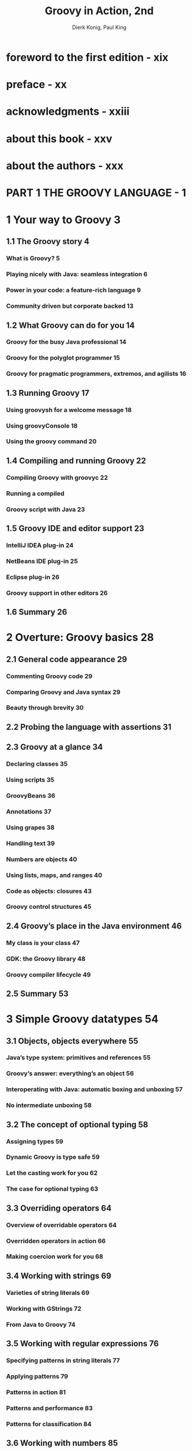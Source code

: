 #+TITLE: Groovy in Action, 2nd
#+VERSION: 2015, Covers Groovy 2.4
#+AUTHOR: Dierk Konig, Paul King
#+STARTUP: entitiespretty

* Table of Contents                                      :TOC_4_org:noexport:
- [[foreword to the first edition - xix][foreword to the first edition - xix]]
- [[preface - xx][preface - xx]]
- [[acknowledgments - xxiii][acknowledgments - xxiii]]
- [[about this book - xxv][about this book - xxv]]
- [[about the authors - xxx][about the authors - xxx]]
- [[PART 1 THE GROOVY LANGUAGE - 1][PART 1 THE GROOVY LANGUAGE - 1]]
- [[1 Your way to Groovy 3][1 Your way to Groovy 3]]
  - [[1.1 The Groovy story 4][1.1 The Groovy story 4]]
    - [[What is Groovy? 5][What is Groovy? 5]]
    - [[Playing nicely with Java: seamless integration 6][Playing nicely with Java: seamless integration 6]]
    - [[Power in your code: a feature-rich language 9][Power in your code: a feature-rich language 9]]
    - [[Community driven but corporate backed 13][Community driven but corporate backed 13]]
  - [[1.2 What Groovy can do for you 14][1.2 What Groovy can do for you 14]]
    - [[Groovy for the busy Java professional 14][Groovy for the busy Java professional 14]]
    - [[Groovy for the polyglot programmer 15][Groovy for the polyglot programmer 15]]
    - [[Groovy for pragmatic programmers, extremos, and agilists 16][Groovy for pragmatic programmers, extremos, and agilists 16]]
  - [[1.3 Running Groovy 17][1.3 Running Groovy 17]]
    - [[Using groovysh for a welcome message 18][Using groovysh for a welcome message 18]]
    - [[Using groovyConsole 18][Using groovyConsole 18]]
    - [[Using the groovy command 20][Using the groovy command 20]]
  - [[1.4 Compiling and running Groovy 22][1.4 Compiling and running Groovy 22]]
    - [[Compiling Groovy with groovyc 22][Compiling Groovy with groovyc 22]]
    - [[Running a compiled][Running a compiled]]
    - [[Groovy script with Java 23][Groovy script with Java 23]]
  - [[1.5 Groovy IDE and editor support 23][1.5 Groovy IDE and editor support 23]]
    - [[IntelliJ IDEA plug-in 24][IntelliJ IDEA plug-in 24]]
    - [[NetBeans IDE plug-in 25][NetBeans IDE plug-in 25]]
    - [[Eclipse plug-in 26][Eclipse plug-in 26]]
    - [[Groovy support in other editors 26][Groovy support in other editors 26]]
  - [[1.6 Summary 26][1.6 Summary 26]]
- [[2 Overture: Groovy basics 28][2 Overture: Groovy basics 28]]
  - [[2.1 General code appearance 29][2.1 General code appearance 29]]
    - [[Commenting Groovy code 29][Commenting Groovy code 29]]
    - [[Comparing Groovy and Java syntax 29][Comparing Groovy and Java syntax 29]]
    - [[Beauty through brevity 30][Beauty through brevity 30]]
  - [[2.2 Probing the language with assertions 31][2.2 Probing the language with assertions 31]]
  - [[2.3 Groovy at a glance 34][2.3 Groovy at a glance 34]]
    - [[Declaring classes 35][Declaring classes 35]]
    - [[Using scripts 35][Using scripts 35]]
    - [[GroovyBeans 36][GroovyBeans 36]]
    - [[Annotations 37][Annotations 37]]
    - [[Using grapes 38][Using grapes 38]]
    - [[Handling text 39][Handling text 39]]
    - [[Numbers are objects 40][Numbers are objects 40]]
    - [[Using lists, maps, and ranges 40][Using lists, maps, and ranges 40]]
    - [[Code as objects: closures 43][Code as objects: closures 43]]
    - [[Groovy control structures 45][Groovy control structures 45]]
  - [[2.4 Groovy’s place in the Java environment 46][2.4 Groovy’s place in the Java environment 46]]
    - [[My class is your class 47][My class is your class 47]]
    - [[GDK: the Groovy library 48][GDK: the Groovy library 48]]
    - [[Groovy compiler lifecycle 49][Groovy compiler lifecycle 49]]
  - [[2.5 Summary 53][2.5 Summary 53]]
- [[3 Simple Groovy datatypes 54][3 Simple Groovy datatypes 54]]
  - [[3.1 Objects, objects everywhere 55][3.1 Objects, objects everywhere 55]]
    - [[Java’s type system: primitives and references 55][Java’s type system: primitives and references 55]]
    - [[Groovy’s answer: everything’s an object 56][Groovy’s answer: everything’s an object 56]]
    - [[Interoperating with Java: automatic boxing and unboxing 57][Interoperating with Java: automatic boxing and unboxing 57]]
    - [[No intermediate unboxing 58][No intermediate unboxing 58]]
  - [[3.2 The concept of optional typing 58][3.2 The concept of optional typing 58]]
    - [[Assigning types 59][Assigning types 59]]
    - [[Dynamic Groovy is type safe 59][Dynamic Groovy is type safe 59]]
    - [[Let the casting work for you 62][Let the casting work for you 62]]
    - [[The case for optional typing 63][The case for optional typing 63]]
  - [[3.3 Overriding operators 64][3.3 Overriding operators 64]]
    - [[Overview of overridable operators 64][Overview of overridable operators 64]]
    - [[Overridden operators in action 66][Overridden operators in action 66]]
    - [[Making coercion work for you 68][Making coercion work for you 68]]
  - [[3.4 Working with strings 69][3.4 Working with strings 69]]
    - [[Varieties of string literals 69][Varieties of string literals 69]]
    - [[Working with GStrings 72][Working with GStrings 72]]
    - [[From Java to Groovy 74][From Java to Groovy 74]]
  - [[3.5 Working with regular expressions 76][3.5 Working with regular expressions 76]]
    - [[Specifying patterns in string literals 77][Specifying patterns in string literals 77]]
    - [[Applying patterns 79][Applying patterns 79]]
    - [[Patterns in action 81][Patterns in action 81]]
    - [[Patterns and performance 83][Patterns and performance 83]]
    - [[Patterns for classification 84][Patterns for classification 84]]
  - [[3.6 Working with numbers 85][3.6 Working with numbers 85]]
    - [[Coercion with numeric operators 85][Coercion with numeric operators 85]]
    - [[GDK methods for numbers 88][GDK methods for numbers 88]]
  - [[3.7 Summary 89][3.7 Summary 89]]
- [[4 Collective Groovy datatypes 91][4 Collective Groovy datatypes 91]]
  - [[4.1 Working with ranges 92][4.1 Working with ranges 92]]
    - [[Specifying ranges 93][Specifying ranges 93]]
    - [[Ranges are objects 94][Ranges are objects 94]]
    - [[Ranges in action 95][Ranges in action 95]]
  - [[4.2 Working with lists 97][4.2 Working with lists 97]]
    - [[Specifying lists 97][Specifying lists 97]]
    - [[Using list operators 98][Using list operators 98]]
    - [[Using list methods 101][Using list methods 101]]
    - [[Lists in action 105][Lists in action 105]]
  - [[4.3 Working with maps 107][4.3 Working with maps 107]]
    - [[Specifying maps 108][Specifying maps 108]]
    - [[Using map operators 109][Using map operators 109]]
    - [[Maps in action 113][Maps in action 113]]
  - [[4.4 Notes on Groovy collections 114][4.4 Notes on Groovy collections 114]]
    - [[Understanding concurrent modification 114][Understanding concurrent modification 114]]
    - [[Distinguishing between copy and modify semantics 115][Distinguishing between copy and modify semantics 115]]
  - [[4.5 Summary 116][4.5 Summary 116]]
- [[5 Working with closures 117][5 Working with closures 117]]
  - [[5.1 A gentle introduction to closures 118][5.1 A gentle introduction to closures 118]]
  - [[5.2 The case for closures 119][5.2 The case for closures 119]]
    - [[Using iterators 119][Using iterators 119]]
    - [[Handling resources with a protocol 121][Handling resources with a protocol 121]]
  - [[5.3 Declaring closures 123][5.3 Declaring closures 123]]
    - [[Simple declaration 123][Simple declaration 123]]
    - [[Using assignments for][Using assignments for]]
    - [[declaration 124][declaration 124]]
    - [[Referring to methods as closures 125][Referring to methods as closures 125]]
    - [[Comparing the available options 126][Comparing the available options 126]]
  - [[5.4 Using closures 127][5.4 Using closures 127]]
    - [[Calling a closure 127][Calling a closure 127]]
    - [[More closure capabilities 130][More closure capabilities 130]]
  - [[5.5 Understanding closure scope 134][5.5 Understanding closure scope 134]]
    - [[Simple variable scope 135][Simple variable scope 135]]
    - [[Inspecting closure scope 136][Inspecting closure scope 136]]
    - [[Scoping at work: the classic accumulator test 139][Scoping at work: the classic accumulator test 139]]
  - [[5.6 Returning from closures 140][5.6 Returning from closures 140]]
  - [[5.7 Support for design patterns 141][5.7 Support for design patterns 141]]
    - [[Relationship to the Visitor pattern 142][Relationship to the Visitor pattern 142]]
    - [[Relationship to the][Relationship to the]]
    - [[Builder pattern 143][Builder pattern 143]]
    - [[Relationship to other patterns 143][Relationship to other patterns 143]]
  - [[5.8 Summary 144][5.8 Summary 144]]
- [[6 Groovy control structures 145][6 Groovy control structures 145]]
  - [[6.1 Groovy truth 146][6.1 Groovy truth 146]]
    - [[Evaluating Boolean tests 146][Evaluating Boolean tests 146]]
    - [[Assignments within Boolean tests 147][Assignments within Boolean tests 147]]
  - [[6.2 Conditional execution structures 149][6.2 Conditional execution structures 149]]
    - [[The humble if statement 149][The humble if statement 149]]
    - [[The conditional ?: operator and Elvis 150][The conditional ?: operator and Elvis 150]]
    - [[The switch statement and the in operator 151][The switch statement and the in operator 151]]
    - [[Sanity checking with assertions 154][Sanity checking with assertions 154]]
  - [[6.3 Looping 157][6.3 Looping 157]]
    - [[Looping with while 157][Looping with while 157]]
    - [[Looping with for 158][Looping with for 158]]
  - [[6.4 Exiting blocks and methods 160][6.4 Exiting blocks and methods 160]]
    - [[Normal termination: return/break/continue 160][Normal termination: return/break/continue 160]]
    - [[Exceptions: throw/try-catch-finally 161][Exceptions: throw/try-catch-finally 161]]
  - [[6.5 Summary 162][6.5 Summary 162]]
- [[7 Object orientation, Groovy style 164][7 Object orientation, Groovy style 164]]
  - [[7.1 Defining classes and scripts 165][7.1 Defining classes and scripts 165]]
    - [[Defining fields and local variables 165][Defining fields and local variables 165]]
    - [[Methods and parameters 168][Methods and parameters 168]]
    - [[Safe dereferencing with the ?. operator 172][Safe dereferencing with the ?. operator 172]]
    - [[Constructors 173][Constructors 173]]
  - [[7.2 Organizing classes and scripts 175][7.2 Organizing classes and scripts 175]]
    - [[File to class relationship 176][File to class relationship 176]]
    - [[Organizing classes in packages 177][Organizing classes in packages 177]]
    - [[Further classpath considerations 180][Further classpath considerations 180]]
  - [[7.3 Advanced object-oriented features 181][7.3 Advanced object-oriented features 181]]
    - [[Using inheritance 181][Using inheritance 181]]
    - [[Using interfaces 182][Using interfaces 182]]
    - [[Multimethods 183][Multimethods 183]]
    - [[Using traits 185][Using traits 185]]
  - [[7.4 Working with GroovyBeans 187][7.4 Working with GroovyBeans 187]]
    - [[Declaring beans 187][Declaring beans 187]]
    - [[Working with beans 189][Working with beans 189]]
    - [[Using bean methods for any object 192][Using bean methods for any object 192]]
    - [[Fields, accessors, maps, and Expando 193][Fields, accessors, maps, and Expando 193]]
  - [[7.5 Using advanced syntax features 194][7.5 Using advanced syntax features 194]]
    - [[Querying objects with GPaths 194][Querying objects with GPaths 194]]
    - [[Injecting the spread operator 197][Injecting the spread operator 197]]
    - [[Concise syntax with command chains 198][Concise syntax with command chains 198]]
  - [[7.6 Summary 199][7.6 Summary 199]]
- [[8 Dynamic programming with Groovy 200][8 Dynamic programming with Groovy 200]]
  - [[8.1 What is dynamic programming? 202][8.1 What is dynamic programming? 202]]
  - [[8.2 Meta Object Protocol 202][8.2 Meta Object Protocol 202]]
  - [[8.3 Customizing the MOP with hook methods 204][8.3 Customizing the MOP with hook methods 204]]
    - [[Customizing methodMissing 204][Customizing methodMissing 204]]
    - [[Customizing propertyMissing 206][Customizing propertyMissing 206]]
    - [[Using closures for dynamic hooks 207][Using closures for dynamic hooks 207]]
    - [[Customizing GroovyObject methods 208][Customizing GroovyObject methods 208]]
  - [[8.4 Modifying behavior through the metaclass 210][8.4 Modifying behavior through the metaclass 210]]
    - [[MetaClass knows it all 210][MetaClass knows it all 210]]
    - [[How to find the metaclass and invoke methods 211][How to find the metaclass and invoke methods 211]]
    - [[Setting other metaclasses 213][Setting other metaclasses 213]]
    - [[Expanding the metaclass 214][Expanding the metaclass 214]]
    - [[Temporary MOP modifications using category classes 219][Temporary MOP modifications using category classes 219]]
    - [[Writing extension modules 222][Writing extension modules 222]]
    - [[Using the @Category annotation 223][Using the @Category annotation 223]]
    - [[Merging classes with Mixins 224][Merging classes with Mixins 224]]
  - [[8.5 Real-world dynamic programming in action 227][8.5 Real-world dynamic programming in action 227]]
    - [[Calculating with metrics 227][Calculating with metrics 227]]
    - [[Replacing constructors with factory methods 228][Replacing constructors with factory methods 228]]
    - [[Fooling IDEs for fun and profit 228][Fooling IDEs for fun and profit 228]]
    - [[Undoing metaclass modifications 230][Undoing metaclass modifications 230]]
    - [[The Intercept/Cache/Invoke pattern 231][The Intercept/Cache/Invoke pattern 231]]
  - [[8.6 Summary 232][8.6 Summary 232]]
- [[9 Compile-time metaprogramming and AST transformations 233][9 Compile-time metaprogramming and AST transformations 233]]
  - [[9.1 A brief history 234][9.1 A brief history 234]]
    - [[Generating bytecode, not source code 234][Generating bytecode, not source code 234]]
    - [[Putting the power of code generation in the hands of developers 235][Putting the power of code generation in the hands of developers 235]]
  - [[9.2 Making Groovy cleaner and leaner 235][9.2 Making Groovy cleaner and leaner 235]]
    - [[Code-generation transformations 236][Code-generation transformations 236]]
    - [[Class design and design pattern annotations 245][Class design and design pattern annotations 245]]
    - [[Logging improvements 252][Logging improvements 252]]
    - [[Declarative concurrency 254][Declarative concurrency 254]]
    - [[Easier cloning and externalizing 258][Easier cloning and externalizing 258]]
    - [[Scripting support 263][Scripting support 263]]
    - [[More transformations 267][More transformations 267]]
  - [[9.3 Exploring AST 268][9.3 Exploring AST 268]]
    - [[Tools of the trade 270][Tools of the trade 270]]
    - [[Other tools 271][Other tools 271]]
  - [[9.4 AST by example: creating ASTs 272][9.4 AST by example: creating ASTs 272]]
    - [[Creating by hand 272][Creating by hand 272]]
    - [[AstBuilder.buildFromSpec 273][AstBuilder.buildFromSpec 273]]
    - [[AstBuilder.buildFromString 274][AstBuilder.buildFromString 274]]
    - [[AstBuilder.buildFromCode 275][AstBuilder.buildFromCode 275]]
  - [[9.5 AST by example: local transformations 276][9.5 AST by example: local transformations 276]]
  - [[9.6 AST by example: global transformations 282][9.6 AST by example: global transformations 282]]
  - [[9.7 Testing AST transformations 286][9.7 Testing AST transformations 286]]
  - [[9.8 Limitations 290][9.8 Limitations 290]]
    - [[It’s early binding 290][It’s early binding 290]]
    - [[It’s fragile 290][It’s fragile 290]]
    - [[It adds complexity 290][It adds complexity 290]]
    - [[Its syntax is fixed 291][Its syntax is fixed 291]]
    - [[It’s not typed 291][It’s not typed 291]]
    - [[It’s unhygienic 291][It’s unhygienic 291]]
  - [[9.9 Next steps 292][9.9 Next steps 292]]
  - [[9.10 Summary 292][9.10 Summary 292]]
- [[10 Groovy as a static language 294][10 Groovy as a static language 294]]
  - [[10.1 Motivation for optional static typing 295][10.1 Motivation for optional static typing 295]]
    - [[The role of types in Groovy 296][The role of types in Groovy 296]]
    - [[Type checking a dynamic language? 296][Type checking a dynamic language? 296]]
  - [[10.2 Using @TypeChecked 298][10.2 Using @TypeChecked 298]]
    - [[Finding typos 299][Finding typos 299]]
    - [[Resolving method calls 300][Resolving method calls 300]]
    - [[Checking assignments 301][Checking assignments 301]]
    - [[Type inference 303][Type inference 303]]
    - [[Type-checked Grooviness 306][Type-checked Grooviness 306]]
    - [[Type checking closures 310][Type checking closures 310]]
    - [[Revisiting dynamic features in light of type checking 316][Revisiting dynamic features in light of type checking 316]]
    - [[Mixing type-checked code with dynamic code 319][Mixing type-checked code with dynamic code 319]]
  - [[10.3 Flow typing 320][10.3 Flow typing 320]]
    - [[Least upper bound 323][Least upper bound 323]]
    - [[Smart instanceof inference 325][Smart instanceof inference 325]]
    - [[Closure-shared variables 326][Closure-shared variables 326]]
  - [[10.4 Static compilation 327][10.4 Static compilation 327]]
    - [[@CompileStatic 328][@CompileStatic 328]]
    - [[Method dispatch 329][Method dispatch 329]]
  - [[10.5 Static type checking extensions 332][10.5 Static type checking extensions 332]]
    - [[@DelegatesTo revisited 334][@DelegatesTo revisited 334]]
    - [[Type checking][Type checking]]
    - [[extension scripts 335][extension scripts 335]]
    - [[Limits 339][Limits 339]]
  - [[10.6 Summary 340][10.6 Summary 340]]
- [[PART 2 AROUND THE GROOVY LIBRARY - 341][PART 2 AROUND THE GROOVY LIBRARY - 341]]
- [[11 Working with builders 343][11 Working with builders 343]]
  - [[11.1 Learning by example: Using a builder 345][11.1 Learning by example: Using a builder 345]]
  - [[11.2 Building object trees with NodeBuilder 347][11.2 Building object trees with NodeBuilder 347]]
    - [[NodeBuilder in action: a closer look at builder code 348][NodeBuilder in action: a closer look at builder code 348]]
    - [[Understanding the builder concept 350][Understanding the builder concept 350]]
    - [[Smart building with logic 350][Smart building with logic 350]]
  - [[11.3 Working with MarkupBuilder 352][11.3 Working with MarkupBuilder 352]]
    - [[Building XML 352][Building XML 352]]
    - [[Building HTML 354][Building HTML 354]]
  - [[11.4 Working with StreamingMarkupBuilder 355][11.4 Working with StreamingMarkupBuilder 355]]
  - [[11.5 Task automation with AntBuilder 356][11.5 Task automation with AntBuilder 356]]
    - [[From Ant scripts to Groovy scripts 357][From Ant scripts to Groovy scripts 357]]
    - [[How AntBuilder works 358][How AntBuilder works 358]]
    - [[Smart automation scripts with logic 359][Smart automation scripts with logic 359]]
  - [[11.6 Easy GUIs with SwingBuilder 360][11.6 Easy GUIs with SwingBuilder 360]]
    - [[Reading a password with SwingBuilder 361][Reading a password with SwingBuilder 361]]
    - [[Creating Swing widgets 363][Creating Swing widgets 363]]
    - [[Arranging your widgets 366][Arranging your widgets 366]]
    - [[Referring to widgets 370][Referring to widgets 370]]
    - [[Using Swing actions 372][Using Swing actions 372]]
    - [[Using models 374][Using models 374]]
    - [[Binding made easy 377][Binding made easy 377]]
    - [[Putting it all together 380][Putting it all together 380]]
  - [[11.7 Modern UIs with GroovyFX SceneGraphBuilder 386][11.7 Modern UIs with GroovyFX SceneGraphBuilder 386]]
    - [[Application design with FXML 388][Application design with FXML 388]]
    - [[Properties and binding 389][Properties and binding 389]]
    - [[Groovy desktop applications 389][Groovy desktop applications 389]]
  - [[11.8 Creating your own builder 390][11.8 Creating your own builder 390]]
    - [[Subclassing BuilderSupport 391][Subclassing BuilderSupport 391]]
    - [[Subclassing FactoryBuilderSupport 395][Subclassing FactoryBuilderSupport 395]]
    - [[Rolling your own 398][Rolling your own 398]]
  - [[11.9 Summary 399][11.9 Summary 399]]
- [[12 Working with the GDK 401][12 Working with the GDK 401]]
  - [[12.1 Working with objects 402][12.1 Working with objects 402]]
    - [[Interactive objects 402][Interactive objects 402]]
    - [[Convenient Object methods 405][Convenient Object methods 405]]
    - [[Iterative Object methods 408][Iterative Object methods 408]]
  - [[12.2 Working with files and I/O 411][12.2 Working with files and I/O 411]]
    - [[Traversing the filesystem 412][Traversing the filesystem 412]]
    - [[Reading from input sources 417][Reading from input sources 417]]
    - [[Writing to output destinations 418][Writing to output destinations 418]]
    - [[Filters and conversions 420][Filters and conversions 420]]
    - [[Streaming serialized objects 422][Streaming serialized objects 422]]
    - [[Temporary data and file copying 422][Temporary data and file copying 422]]
  - [[12.3 Working with threads and processes 423][12.3 Working with threads and processes 423]]
    - [[Groovy multithreading 424][Groovy multithreading 424]]
    - [[Integrating external processes 426][Integrating external processes 426]]
  - [[12.4 Working with templates 429][12.4 Working with templates 429]]
    - [[Understanding the template format 430][Understanding the template format 430]]
    - [[Templates in action 431][Templates in action 431]]
    - [[Advanced template issues 433][Advanced template issues 433]]
  - [[12.5 Working with Groovlets 434][12.5 Working with Groovlets 434]]
    - [[Starting with “Hello world” 435][Starting with “Hello world” 435]]
    - [[Groovlet binding 437][Groovlet binding 437]]
    - [[Templating Groovlets 441][Templating Groovlets 441]]
  - [[12.6 Summary 443][12.6 Summary 443]]
- [[13 Database programming with Groovy 445][13 Database programming with Groovy 445]]
  - [[13.1 Groovy SQL: a better JDBC 446][13.1 Groovy SQL: a better JDBC 446]]
    - [[Setting up for database access 447][Setting up for database access 447]]
    - [[Executing SQL 452][Executing SQL 452]]
  - [[13.2 Advanced Groovy SQL 463][13.2 Advanced Groovy SQL 463]]
    - [[Performing transactional updates 463][Performing transactional updates 463]]
    - [[Working with batches 464][Working with batches 464]]
    - [[Working with pagination 466][Working with pagination 466]]
    - [[Fetching metadata 466][Fetching metadata 466]]
    - [[Working with named and namedordinal parameters 469][Working with named and namedordinal parameters 469]]
    - [[Using stored procedures 471][Using stored procedures 471]]
  - [[13.3 DataSets for SQL without SQL 474][13.3 DataSets for SQL without SQL 474]]
    - [[Using DataSet operations 475][Using DataSet operations 475]]
    - [[DataSets on database views 479][DataSets on database views 479]]
  - [[13.4 Organizing database work 481][13.4 Organizing database work 481]]
    - [[Architectural overview 481][Architectural overview 481]]
    - [[Specifying the application behavior 483][Specifying the application behavior 483]]
    - [[Implementing the infrastructure 484][Implementing the infrastructure 484]]
    - [[Using a transparent domain model 488][Using a transparent domain model 488]]
    - [[Implementing the application layer 489][Implementing the application layer 489]]
  - [[13.5 Groovy and NoSQL 492][13.5 Groovy and NoSQL 492]]
    - [[MongoDB: A document-style database 492][MongoDB: A document-style database 492]]
    - [[Neo4J: A graph database 495][Neo4J: A graph database 495]]
  - [[13.6 Other approaches 503][13.6 Other approaches 503]]
  - [[13.7 Summary 504][13.7 Summary 504]]
- [[14 Working with XML and JSON 506][14 Working with XML and JSON 506]]
  - [[14.1 Reading XML documents 507][14.1 Reading XML documents 507]]
    - [[Working with a DOM parser 508][Working with a DOM parser 508]]
    - [[Reading with a Groovy parser 513][Reading with a Groovy parser 513]]
    - [[Reading with a SAX parser 518][Reading with a SAX parser 518]]
    - [[Reading with a StAX parser 519][Reading with a StAX parser 519]]
  - [[14.2 Processing XML 521][14.2 Processing XML 521]]
    - [[In-place processing 522][In-place processing 522]]
    - [[Streaming processing 524][Streaming processing 524]]
    - [[Updating XML 529][Updating XML 529]]
    - [[Combining with XPath 531][Combining with XPath 531]]
  - [[14.3 Parsing and building JSON 538][14.3 Parsing and building JSON 538]]
    - [[Parsing JSON 538][Parsing JSON 538]]
    - [[Building JSON 540][Building JSON 540]]
  - [[14.4 Summary 542][14.4 Summary 542]]
- [[15 Interacting with Web Services 543][15 Interacting with Web Services 543]]
  - [[15.1 An overview of Web Services 544][15.1 An overview of Web Services 544]]
  - [[15.2 Reading RSS and ATOM 545][15.2 Reading RSS and ATOM 545]]
  - [[15.3 Using a REST-based API 547][15.3 Using a REST-based API 547]]
  - [[15.4 Using XML-RPC 553][15.4 Using XML-RPC 553]]
  - [[15.5 Applying SOAP 555][15.5 Applying SOAP 555]]
    - [[Doing SOAP with plain Groovy 556][Doing SOAP with plain Groovy 556]]
    - [[Simplifying SOAP][Simplifying SOAP]]
    - [[access using HTTPBuilder 558][access using HTTPBuilder 558]]
    - [[Simplifying SOAP access][Simplifying SOAP access]]
    - [[using groovy-wslite 559][using groovy-wslite 559]]
  - [[15.6 Summary 560][15.6 Summary 560]]
- [[16 Integrating Groovy 561][16 Integrating Groovy 561]]
  - [[16.1 Prelude to integration 562][16.1 Prelude to integration 562]]
    - [[Integrating appropriately 563][Integrating appropriately 563]]
    - [[Setting up dependencies 564][Setting up dependencies 564]]
  - [[16.2 Evaluating expressions and scripts with GroovyShell 565][16.2 Evaluating expressions and scripts with GroovyShell 565]]
    - [[Starting simply 565][Starting simply 565]]
    - [[Passing parameters within a binding 567][Passing parameters within a binding 567]]
    - [[Generating dynamic classes at runtime 569][Generating dynamic classes at runtime 569]]
    - [[Parsing scripts 569][Parsing scripts 569]]
    - [[Running scripts or classes 571][Running scripts or classes 571]]
    - [[Further parameterization of GroovyShell 571][Further parameterization of GroovyShell 571]]
  - [[16.3 Using the Groovy script engine 575][16.3 Using the Groovy script engine 575]]
    - [[Setting up the engine 575][Setting up the engine 575]]
    - [[Running scripts 576][Running scripts 576]]
    - [[Defining a different resource connector 576][Defining a different resource connector 576]]
  - [[16.4 Working with the GroovyClassLoader 577][16.4 Working with the GroovyClassLoader 577]]
    - [[Parsing and loading Groovy classes 577][Parsing and loading Groovy classes 577]]
    - [[The chicken and egg dependency problem 579][The chicken and egg dependency problem 579]]
    - [[Providing a custom resource loader 580][Providing a custom resource loader 580]]
    - [[Playing it safe in a secured sandbox 581][Playing it safe in a secured sandbox 581]]
  - [[16.5 Spring integration 584][16.5 Spring integration 584]]
    - [[Wiring GroovyBeans 585][Wiring GroovyBeans 585]]
    - [[Refreshable beans 587][Refreshable beans 587]]
    - [[Inline scripts 587][Inline scripts 587]]
  - [[16.6 Riding Mustang and JSR-223 588][16.6 Riding Mustang and JSR-223 588]]
    - [[Introducing JSR-223 588][Introducing JSR-223 588]]
    - [[The script engine manager and its script engines 589][The script engine manager and its script engines 589]]
    - [[Compilable and invocable script engines 590][Compilable and invocable script engines 590]]
    - [[Polyglot programming 592][Polyglot programming 592]]
  - [[16.7 Mastering CompilerConfiguration 592][16.7 Mastering CompilerConfiguration 592]]
    - [[The import customizer 594][The import customizer 594]]
    - [[The source-aware customizer 595][The source-aware customizer 595]]
    - [[Writing your own customizer 597][Writing your own customizer 597]]
    - [[The configscript compilation option 598][The configscript compilation option 598]]
  - [[16.8 Choosing an integration mechanism 600][16.8 Choosing an integration mechanism 600]]
  - [[16.9 Summary 601][16.9 Summary 601]]
- [[PART 3 APPLIED GROOVY - 603][PART 3 APPLIED GROOVY - 603]]
- [[17 Unit testing with Groovy 605][17 Unit testing with Groovy 605]]
  - [[17.1 Getting started 606][17.1 Getting started 606]]
    - [[Writing tests is easy 607][Writing tests is easy 607]]
    - [[GroovyTestCase: an introduction 608][GroovyTestCase: an introduction 608]]
    - [[Working with GroovyTestCase 610][Working with GroovyTestCase 610]]
  - [[17.2 Unit testing Groovy code 611][17.2 Unit testing Groovy code 611]]
  - [[17.3 Unit testing Java code 614][17.3 Unit testing Java code 614]]
  - [[17.4 Organizing your tests 617][17.4 Organizing your tests 617]]
    - [[Test suites 617][Test suites 617]]
    - [[Parameterized or data-driven testing 618][Parameterized or data-driven testing 618]]
    - [[Property-based testing 619][Property-based testing 619]]
  - [[17.5 Advanced testing techniques 621][17.5 Advanced testing techniques 621]]
    - [[Testing made groovy 622][Testing made groovy 622]]
    - [[Stubbing and mocking 623][Stubbing and mocking 623]]
    - [[Using GroovyLogTestCase 628][Using GroovyLogTestCase 628]]
    - [[Unit testing performance 629][Unit testing performance 629]]
    - [[Code coverage with Groovy 631][Code coverage with Groovy 631]]
  - [[17.6 IDE integration 634][17.6 IDE integration 634]]
    - [[Using GroovyTestSuite 635][Using GroovyTestSuite 635]]
    - [[Using AllTestSuite 637][Using AllTestSuite 637]]
  - [[17.7 Testing with the Spock framework 638][17.7 Testing with the Spock framework 638]]
    - [[Testing with mocks 639][Testing with mocks 639]]
    - [[Data-driven Spock tests 642][Data-driven Spock tests 642]]
  - [[17.8 Build automation 644][17.8 Build automation 644]]
    - [[Build integration with Gradle 644][Build integration with Gradle 644]]
    - [[Build integration with Maven 647][Build integration with Maven 647]]
  - [[17.9 Summary 649][17.9 Summary 649]]
- [[18 Concurrent Groovy with GPars 650][18 Concurrent Groovy with GPars 650]]
  - [[18.1 Concurrency for the rest of us 651][18.1 Concurrency for the rest of us 651]]
    - [[Concurrent != parallel 651][Concurrent != parallel 651]]
    - [[Introducing new concepts 653][Introducing new concepts 653]]
  - [[18.2 Concurrent collection processing 654][18.2 Concurrent collection processing 654]]
    - [[Transparently concurrent collections 655][Transparently concurrent collections 655]]
    - [[Available fork/join methods 657][Available fork/join methods 657]]
  - [[18.3 Becoming more efficient with map/filter/reduce 659][18.3 Becoming more efficient with map/filter/reduce 659]]
  - [[18.4 Dataflow for implicit task coordination 662][18.4 Dataflow for implicit task coordination 662]]
    - [[Testing for deadlocks 662][Testing for deadlocks 662]]
    - [[Dataflow on sequential datatypes 663][Dataflow on sequential datatypes 663]]
    - [[Final thoughts on dataflow 665][Final thoughts on dataflow 665]]
  - [[18.5 Actors for explicit task coordination 665][18.5 Actors for explicit task coordination 665]]
    - [[Using the strengths of Groovy 669][Using the strengths of Groovy 669]]
  - [[18.6 Agents for delegated task coordination 671][18.6 Agents for delegated task coordination 671]]
  - [[18.7 Concurrency in action 671][18.7 Concurrency in action 671]]
  - [[18.8 Summary 675][18.8 Summary 675]]
- [[19 Domain-specific languages 676][19 Domain-specific languages 676]]
  - [[19.1 Groovy’s flexible nature 677][19.1 Groovy’s flexible nature 677]]
    - [[Back to omitting parentheses 677][Back to omitting parentheses 677]]
  - [[19.2 Variables, constants, and method injection 681][19.2 Variables, constants, and method injection 681]]
    - [[Injecting constants through the binding 682][Injecting constants through the binding 682]]
    - [[Injecting methods into a script 684][Injecting methods into a script 684]]
    - [[Adding imports and static imports automatically 685][Adding imports and static imports automatically 685]]
    - [[Injecting methods (revisited) 687][Injecting methods (revisited) 687]]
    - [[Adding closures to the binding 688][Adding closures to the binding 688]]
  - [[19.3 Adding properties to numbers 690][19.3 Adding properties to numbers 690]]
  - [[19.4 Leveraging named arguments 693][19.4 Leveraging named arguments 693]]
  - [[19.5 Command chains 696][19.5 Command chains 696]]
  - [[19.6 Defining your own control structures 699][19.6 Defining your own control structures 699]]
  - [[19.7 Context switching with closures 710][19.7 Context switching with closures 710]]
  - [[19.8 Another technique for builders 715][19.8 Another technique for builders 715]]
  - [[19.9 Securing your DSLs 718][19.9 Securing your DSLs 718]]
    - [[Introducing SecureASTCustomizer 718][Introducing SecureASTCustomizer 718]]
    - [[The ArithmeticShell 719][The ArithmeticShell 719]]
    - [[Stopping the execution of your programs 721][Stopping the execution of your programs 721]]
    - [[Preventing cheating with metaprogramming 723][Preventing cheating with metaprogramming 723]]
  - [[19.10 Testing and error reporting 725][19.10 Testing and error reporting 725]]
  - [[19.11 Summary 731][19.11 Summary 731]]
- [[20 The Groovy ecosystem 732][20 The Groovy ecosystem 732]]
  - [[20.1 Groovy Grapes for self-contained scripts 733][20.1 Groovy Grapes for self-contained scripts 733]]
  - [[20.2 Scriptom for Windows automation 735][20.2 Scriptom for Windows automation 735]]
  - [[20.3 GroovyServ for quick startup 737][20.3 GroovyServ for quick startup 737]]
  - [[20.4 Gradle for project automation 738][20.4 Gradle for project automation 738]]
  - [[20.5 CodeNarc for static code analysis 741][20.5 CodeNarc for static code analysis 741]]
  - [[20.6 GContracts for improved design 743][20.6 GContracts for improved design 743]]
  - [[20.7 Grails for web development 745][20.7 Grails for web development 745]]
  - [[20.8 Griffon for desktop applications 749][20.8 Griffon for desktop applications 749]]
  - [[20.9 Gaelyk for Groovy in the cloud 752][20.9 Gaelyk for Groovy in the cloud 752]]
  - [[20.10 Summary 754][20.10 Summary 754]]
- [[appendix A Installation and documentation - 756][appendix A Installation and documentation - 756]]
- [[appendix B Groovy language information - 759][appendix B Groovy language information - 759]]
- [[appendix C GDK API quick reference - 762][appendix C GDK API quick reference - 762]]
- [[appendix D Cheat sheets - 819][appendix D Cheat sheets - 819]]
- [[appendix E Annotation parameters - 825][appendix E Annotation parameters - 825]]
- [[appendix F Compiler phases - 842][appendix F Compiler phases - 842]]
- [[appendix G AST visitors - 844][appendix G AST visitors - 844]]
- [[appendix H Type checking extensions - 850][appendix H Type checking extensions - 850]]
- [[appendix I Android support - 861][appendix I Android support - 861]]
- [[index - 863][index - 863]]

* foreword to the first edition - xix
* preface - xx
* acknowledgments - xxiii
* about this book - xxv
* about the authors - xxx
* PART 1 THE GROOVY LANGUAGE - 1
* 1 Your way to Groovy 3
** 1.1 The Groovy story 4
*** What is Groovy? 5
*** Playing nicely with Java: seamless integration 6
*** Power in your code: a feature-rich language 9
*** Community driven but corporate backed 13

** 1.2 What Groovy can do for you 14
*** Groovy for the busy Java professional 14
*** Groovy for the polyglot programmer 15
*** Groovy for pragmatic programmers, extremos, and agilists 16

** 1.3 Running Groovy 17
*** Using groovysh for a welcome message 18
*** Using groovyConsole 18
*** Using the groovy command 20

** 1.4 Compiling and running Groovy 22
*** Compiling Groovy with groovyc 22
*** Running a compiled
*** Groovy script with Java 23

** 1.5 Groovy IDE and editor support 23
*** IntelliJ IDEA plug-in 24
*** NetBeans IDE plug-in 25
*** Eclipse plug-in 26
*** Groovy support in other editors 26

** 1.6 Summary 26

* 2 Overture: Groovy basics 28
** 2.1 General code appearance 29
*** Commenting Groovy code 29
*** Comparing Groovy and Java syntax 29
*** Beauty through brevity 30

** 2.2 Probing the language with assertions 31
** 2.3 Groovy at a glance 34
*** Declaring classes 35
*** Using scripts 35
*** GroovyBeans 36
*** Annotations 37
*** Using grapes 38
*** Handling text 39
*** Numbers are objects 40
*** Using lists, maps, and ranges 40
*** Code as objects: closures 43
*** Groovy control structures 45

** 2.4 Groovy’s place in the Java environment 46
*** My class is your class 47
*** GDK: the Groovy library 48
*** Groovy compiler lifecycle 49

** 2.5 Summary 53

* 3 Simple Groovy datatypes 54
** 3.1 Objects, objects everywhere 55
*** Java’s type system: primitives and references 55
*** Groovy’s answer: everything’s an object 56
*** Interoperating with Java: automatic boxing and unboxing 57
*** No intermediate unboxing 58

** 3.2 The concept of optional typing 58
*** Assigning types 59
*** Dynamic Groovy is type safe 59
*** Let the casting work for you 62
*** The case for optional typing 63

** 3.3 Overriding operators 64
*** Overview of overridable operators 64
*** Overridden operators in action 66
*** Making coercion work for you 68

** 3.4 Working with strings 69
*** Varieties of string literals 69
*** Working with GStrings 72
*** From Java to Groovy 74

** 3.5 Working with regular expressions 76
*** Specifying patterns in string literals 77
*** Applying patterns 79
*** Patterns in action 81
*** Patterns and performance 83
*** Patterns for classification 84

** 3.6 Working with numbers 85
*** Coercion with numeric operators 85
*** GDK methods for numbers 88

** 3.7 Summary 89

* 4 Collective Groovy datatypes 91
** 4.1 Working with ranges 92
*** Specifying ranges 93
*** Ranges are objects 94
*** Ranges in action 95

** 4.2 Working with lists 97
*** Specifying lists 97
*** Using list operators 98
*** Using list methods 101
*** Lists in action 105

** 4.3 Working with maps 107
*** Specifying maps 108
*** Using map operators 109
*** Maps in action 113

** 4.4 Notes on Groovy collections 114
*** Understanding concurrent modification 114
*** Distinguishing between copy and modify semantics 115

** 4.5 Summary 116

* 5 Working with closures 117
** 5.1 A gentle introduction to closures 118
** 5.2 The case for closures 119
*** Using iterators 119
*** Handling resources with a protocol 121

** 5.3 Declaring closures 123
*** Simple declaration 123
*** Using assignments for
*** declaration 124
*** Referring to methods as closures 125
*** Comparing the available options 126

** 5.4 Using closures 127
*** Calling a closure 127
*** More closure capabilities 130

** 5.5 Understanding closure scope 134
*** Simple variable scope 135
*** Inspecting closure scope 136
*** Scoping at work: the classic accumulator test 139

** 5.6 Returning from closures 140
** 5.7 Support for design patterns 141
*** Relationship to the Visitor pattern 142
*** Relationship to the
*** Builder pattern 143
*** Relationship to other patterns 143

** 5.8 Summary 144

* 6 Groovy control structures 145
** 6.1 Groovy truth 146
*** Evaluating Boolean tests 146
*** Assignments within Boolean tests 147

** 6.2 Conditional execution structures 149
*** The humble if statement 149
*** The conditional ?: operator and Elvis 150
*** The switch statement and the in operator 151
*** Sanity checking with assertions 154

** 6.3 Looping 157
*** Looping with while 157
*** Looping with for 158

** 6.4 Exiting blocks and methods 160
*** Normal termination: return/break/continue 160
*** Exceptions: throw/try-catch-finally 161

** 6.5 Summary 162

* 7 Object orientation, Groovy style 164
** 7.1 Defining classes and scripts 165
*** Defining fields and local variables 165
*** Methods and parameters 168
*** Safe dereferencing with the ?. operator 172
*** Constructors 173

** 7.2 Organizing classes and scripts 175
*** File to class relationship 176
*** Organizing classes in packages 177
*** Further classpath considerations 180

** 7.3 Advanced object-oriented features 181
*** Using inheritance 181
*** Using interfaces 182
*** Multimethods 183
*** Using traits 185

** 7.4 Working with GroovyBeans 187
*** Declaring beans 187
*** Working with beans 189
*** Using bean methods for any object 192
*** Fields, accessors, maps, and Expando 193

** 7.5 Using advanced syntax features 194
*** Querying objects with GPaths 194
*** Injecting the spread operator 197
*** Concise syntax with command chains 198

** 7.6 Summary 199

* 8 Dynamic programming with Groovy 200
** 8.1 What is dynamic programming? 202
** 8.2 Meta Object Protocol 202
** 8.3 Customizing the MOP with hook methods 204
*** Customizing methodMissing 204
*** Customizing propertyMissing 206
*** Using closures for dynamic hooks 207
*** Customizing GroovyObject methods 208

** 8.4 Modifying behavior through the metaclass 210
*** MetaClass knows it all 210
*** How to find the metaclass and invoke methods 211
*** Setting other metaclasses 213
*** Expanding the metaclass 214
*** Temporary MOP modifications using category classes 219
*** Writing extension modules 222
*** Using the @Category annotation 223
*** Merging classes with Mixins 224

** 8.5 Real-world dynamic programming in action 227
*** Calculating with metrics 227
*** Replacing constructors with factory methods 228
*** Fooling IDEs for fun and profit 228
*** Undoing metaclass modifications 230
*** The Intercept/Cache/Invoke pattern 231

** 8.6 Summary 232

* 9 Compile-time metaprogramming and AST transformations 233
** 9.1 A brief history 234
*** Generating bytecode, not source code 234
*** Putting the power of code generation in the hands of developers 235

** 9.2 Making Groovy cleaner and leaner 235
*** Code-generation transformations 236
*** Class design and design pattern annotations 245
*** Logging improvements 252
*** Declarative concurrency 254
*** Easier cloning and externalizing 258
*** Scripting support 263
*** More transformations 267

** 9.3 Exploring AST 268
*** Tools of the trade 270
*** Other tools 271

** 9.4 AST by example: creating ASTs 272
*** Creating by hand 272
*** AstBuilder.buildFromSpec 273
*** AstBuilder.buildFromString 274
*** AstBuilder.buildFromCode 275

** 9.5 AST by example: local transformations 276
** 9.6 AST by example: global transformations 282
** 9.7 Testing AST transformations 286
** 9.8 Limitations 290
*** It’s early binding 290
*** It’s fragile 290
*** It adds complexity 290
*** Its syntax is fixed 291
*** It’s not typed 291
*** It’s unhygienic 291

** 9.9 Next steps 292
** 9.10 Summary 292

* 10 Groovy as a static language 294
** 10.1 Motivation for optional static typing 295
*** The role of types in Groovy 296
*** Type checking a dynamic language? 296

** 10.2 Using @TypeChecked 298
*** Finding typos 299
*** Resolving method calls 300
*** Checking assignments 301 
*** Type inference 303
*** Type-checked Grooviness 306
*** Type checking closures 310
*** Revisiting dynamic features in light of type checking 316
*** Mixing type-checked code with dynamic code 319

** 10.3 Flow typing 320
*** Least upper bound 323
*** Smart instanceof inference 325
*** Closure-shared variables 326

** 10.4 Static compilation 327
*** @CompileStatic 328
*** Method dispatch 329

** 10.5 Static type checking extensions 332
*** @DelegatesTo revisited 334
*** Type checking
*** extension scripts 335
*** Limits 339

** 10.6 Summary 340

* PART 2 AROUND THE GROOVY LIBRARY - 341
* 11 Working with builders 343
** 11.1 Learning by example: Using a builder 345
** 11.2 Building object trees with NodeBuilder 347
*** NodeBuilder in action: a closer look at builder code 348
*** Understanding the builder concept 350
*** Smart building with logic 350

** 11.3 Working with MarkupBuilder 352
*** Building XML 352
*** Building HTML 354

** 11.4 Working with StreamingMarkupBuilder 355
** 11.5 Task automation with AntBuilder 356
*** From Ant scripts to Groovy scripts 357
*** How AntBuilder works 358
*** Smart automation scripts with logic 359

** 11.6 Easy GUIs with SwingBuilder 360
*** Reading a password with SwingBuilder 361
*** Creating Swing widgets 363
*** Arranging your widgets 366
*** Referring to widgets 370
*** Using Swing actions 372
*** Using models 374
*** Binding made easy 377
*** Putting it all together 380

** 11.7 Modern UIs with GroovyFX SceneGraphBuilder 386
*** Application design with FXML 388
*** Properties and binding 389
*** Groovy desktop applications 389

** 11.8 Creating your own builder 390
*** Subclassing BuilderSupport 391
*** Subclassing FactoryBuilderSupport 395
*** Rolling your own 398

** 11.9 Summary 399

* 12 Working with the GDK 401
** 12.1 Working with objects 402
*** Interactive objects 402
*** Convenient Object methods 405
*** Iterative Object methods 408

** 12.2 Working with files and I/O 411
*** Traversing the filesystem 412
*** Reading from input sources 417
*** Writing to output destinations 418
*** Filters and conversions 420
*** Streaming serialized objects 422
*** Temporary data and file copying 422

** 12.3 Working with threads and processes 423
*** Groovy multithreading 424
*** Integrating external processes 426

** 12.4 Working with templates 429
*** Understanding the template format 430
*** Templates in action 431
*** Advanced template issues 433

** 12.5 Working with Groovlets 434
*** Starting with “Hello world” 435
*** Groovlet binding 437
*** Templating Groovlets 441

** 12.6 Summary 443

* 13 Database programming with Groovy 445
** 13.1 Groovy SQL: a better JDBC 446
*** Setting up for database access 447
*** Executing SQL 452

** 13.2 Advanced Groovy SQL 463
*** Performing transactional updates 463
*** Working with batches 464
*** Working with pagination 466
*** Fetching metadata 466
*** Working with named and namedordinal parameters 469
*** Using stored procedures 471

** 13.3 DataSets for SQL without SQL 474
*** Using DataSet operations 475
*** DataSets on database views 479

** 13.4 Organizing database work 481
*** Architectural overview 481
*** Specifying the application behavior 483
*** Implementing the infrastructure 484
*** Using a transparent domain model 488
*** Implementing the application layer 489

** 13.5 Groovy and NoSQL 492
*** MongoDB: A document-style database 492
*** Neo4J: A graph database 495

** 13.6 Other approaches 503
** 13.7 Summary 504

* 14 Working with XML and JSON 506
** 14.1 Reading XML documents 507
*** Working with a DOM parser 508
*** Reading with a Groovy parser 513
*** Reading with a SAX parser 518
*** Reading with a StAX parser 519

** 14.2 Processing XML 521
*** In-place processing 522 
*** Streaming processing 524
*** Updating XML 529 
*** Combining with XPath 531

** 14.3 Parsing and building JSON 538
*** Parsing JSON 538
*** Building JSON 540

** 14.4 Summary 542

* 15 Interacting with Web Services 543
** 15.1 An overview of Web Services 544
** 15.2 Reading RSS and ATOM 545
** 15.3 Using a REST-based API 547
** 15.4 Using XML-RPC 553
** 15.5 Applying SOAP 555
*** Doing SOAP with plain Groovy 556
*** Simplifying SOAP
*** access using HTTPBuilder 558
*** Simplifying SOAP access
*** using groovy-wslite 559

** 15.6 Summary 560

* 16 Integrating Groovy 561
** 16.1 Prelude to integration 562
*** Integrating appropriately 563
*** Setting up dependencies 564

** 16.2 Evaluating expressions and scripts with GroovyShell 565
*** Starting simply 565
*** Passing parameters within a binding 567
*** Generating dynamic classes at runtime 569
*** Parsing scripts 569
*** Running scripts or classes 571
*** Further parameterization of GroovyShell 571

** 16.3 Using the Groovy script engine 575
*** Setting up the engine 575
*** Running scripts 576
*** Defining a different resource connector 576

** 16.4 Working with the GroovyClassLoader 577
*** Parsing and loading Groovy classes 577
*** The chicken and egg dependency problem 579
*** Providing a custom resource loader 580
*** Playing it safe in a secured sandbox 581

** 16.5 Spring integration 584
*** Wiring GroovyBeans 585
*** Refreshable beans 587
*** Inline scripts 587

** 16.6 Riding Mustang and JSR-223 588
*** Introducing JSR-223 588
*** The script engine manager and its script engines 589
*** Compilable and invocable script engines 590
*** Polyglot programming 592

** 16.7 Mastering CompilerConfiguration 592
*** The import customizer 594
*** The source-aware customizer 595
*** Writing your own customizer 597
*** The configscript compilation option 598

** 16.8 Choosing an integration mechanism 600
** 16.9 Summary 601

* PART 3 APPLIED GROOVY - 603
* 17 Unit testing with Groovy 605
** 17.1 Getting started 606
*** Writing tests is easy 607
*** GroovyTestCase: an introduction 608
*** Working with GroovyTestCase 610

** 17.2 Unit testing Groovy code 611
** 17.3 Unit testing Java code 614
** 17.4 Organizing your tests 617
*** Test suites 617
*** Parameterized or data-driven testing 618
*** Property-based testing 619

** 17.5 Advanced testing techniques 621
*** Testing made groovy 622
*** Stubbing and mocking 623
*** Using GroovyLogTestCase 628
*** Unit testing performance 629
*** Code coverage with Groovy 631

** 17.6 IDE integration 634
*** Using GroovyTestSuite 635
*** Using AllTestSuite 637

** 17.7 Testing with the Spock framework 638
*** Testing with mocks 639 
*** Data-driven Spock tests 642

** 17.8 Build automation 644
*** Build integration with Gradle 644
*** Build integration with Maven 647

** 17.9 Summary 649

* 18 Concurrent Groovy with GPars 650
** 18.1 Concurrency for the rest of us 651
*** Concurrent != parallel 651
*** Introducing new concepts 653

** 18.2 Concurrent collection processing 654
*** Transparently concurrent collections 655
*** Available fork/join methods 657

** 18.3 Becoming more efficient with map/filter/reduce 659
** 18.4 Dataflow for implicit task coordination 662
*** Testing for deadlocks 662
*** Dataflow on sequential datatypes 663
*** Final thoughts on dataflow 665

** 18.5 Actors for explicit task coordination 665
*** Using the strengths of Groovy 669

** 18.6 Agents for delegated task coordination 671
** 18.7 Concurrency in action 671
** 18.8 Summary 675

* 19 Domain-specific languages 676
** 19.1 Groovy’s flexible nature 677
*** Back to omitting parentheses 677

** 19.2 Variables, constants, and method injection 681
*** Injecting constants through the binding 682
*** Injecting methods into a script 684
*** Adding imports and static imports automatically 685
*** Injecting methods (revisited) 687
*** Adding closures to the binding 688

** 19.3 Adding properties to numbers 690
** 19.4 Leveraging named arguments 693
** 19.5 Command chains 696
** 19.6 Defining your own control structures 699
** 19.7 Context switching with closures 710
** 19.8 Another technique for builders 715
** 19.9 Securing your DSLs 718
*** Introducing SecureASTCustomizer 718
*** The ArithmeticShell 719
*** Stopping the execution of your programs 721
*** Preventing cheating with metaprogramming 723

** 19.10 Testing and error reporting 725
** 19.11 Summary 731

* 20 The Groovy ecosystem 732
** 20.1 Groovy Grapes for self-contained scripts 733
** 20.2 Scriptom for Windows automation 735
** 20.3 GroovyServ for quick startup 737
** 20.4 Gradle for project automation 738
** 20.5 CodeNarc for static code analysis 741
** 20.6 GContracts for improved design 743
** 20.7 Grails for web development 745
** 20.8 Griffon for desktop applications 749
** 20.9 Gaelyk for Groovy in the cloud 752
** 20.10 Summary 754

* appendix A Installation and documentation - 756
* appendix B Groovy language information - 759
* appendix C GDK API quick reference - 762
* appendix D Cheat sheets - 819
* appendix E Annotation parameters - 825
* appendix F Compiler phases - 842
* appendix G AST visitors - 844
* appendix H Type checking extensions - 850
* appendix I Android support - 861
* index - 863
